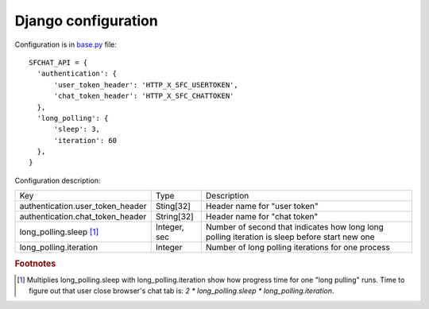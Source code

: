 ********************
Django configuration
********************

Configuration is in `base.py <https://github.com/MySmile/sfchat/blob/master/sfchat/settings/base.py>`_ file: ::

  SFCHAT_API = {
    'authentication': {
        'user_token_header': 'HTTP_X_SFC_USERTOKEN',
        'chat_token_header': 'HTTP_X_SFC_CHATTOKEN'
    },
    'long_polling': {
        'sleep': 3,
        'iteration': 60
    },
  }

Configuration description:

.. tabularcolumns:: |p{6.5cm}|p{3cm}|p{6cm}|
.. list-table::
  
    * - Key
      - Type
      - Description

    * - authentication.user_token_header
      - Sting[32]
      - Header name for "user token"

    * - authentication.chat_token_header
      - String[32]
      - Header name for "chat token"

    * - long_polling.sleep [#f1]_
      - Integer, sec
      - Number of second that indicates how long long polling iteration is sleep before start new one

    * - long_polling.iteration
      - Integer
      - Number of long polling iterations for one process

.. rubric:: Footnotes

.. [#f1] Multiplies long_polling.sleep with long_polling.iteration show how progress time for one "long pulling" runs. Time to figure out that user close browser's chat tab is: *2 * long_polling.sleep * long_polling.iteration*.
